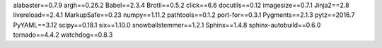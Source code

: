 alabaster==0.7.9
argh==0.26.2
Babel==2.3.4
Brotli==0.5.2
click==6.6
docutils==0.12
imagesize==0.7.1
Jinja2==2.8
livereload==2.4.1
MarkupSafe==0.23
numpy==1.11.2
pathtools==0.1.2
port-for==0.3.1
Pygments==2.1.3
pytz==2016.7
PyYAML==3.12
scipy==0.18.1
six==1.10.0
snowballstemmer==1.2.1
Sphinx==1.4.8
sphinx-autobuild==0.6.0
tornado==4.4.2
watchdog==0.8.3
